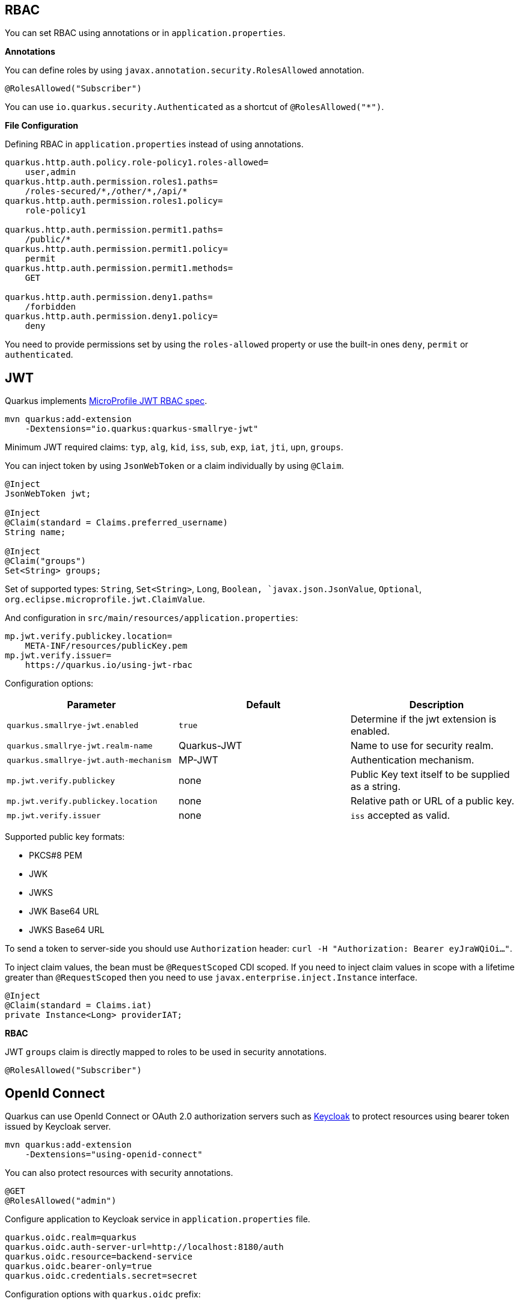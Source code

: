 == RBAC

// tag::update_10_4[]

You can set RBAC using annotations or in `application.properties`.

*Annotations*

You can define roles by using `javax.annotation.security.RolesAllowed` annotation.

[source, java]
----
@RolesAllowed("Subscriber")
----

You can use `io.quarkus.security.Authenticated` as a shortcut of `@RolesAllowed("*")`.

*File Configuration*

Defining RBAC in `application.properties` instead of using annotations.

[source, properties]
----
quarkus.http.auth.policy.role-policy1.roles-allowed=
    user,admin                      
quarkus.http.auth.permission.roles1.paths=
    /roles-secured/*,/other/*,/api/*          
quarkus.http.auth.permission.roles1.policy=
    role-policy1

quarkus.http.auth.permission.permit1.paths=
    /public/*                                
quarkus.http.auth.permission.permit1.policy=
    permit
quarkus.http.auth.permission.permit1.methods=
    GET

quarkus.http.auth.permission.deny1.paths=
    /forbidden                                 
quarkus.http.auth.permission.deny1.policy=
    deny
----

You need to provide permissions set by using the `roles-allowed` property or use the built-in ones `deny`, `permit` or `authenticated`. 
// end::update_10_4[]

== JWT
// tag::update_1_5[]
Quarkus implements https://github.com/eclipse/microprofile-jwt-auth[MicroProfile JWT RBAC spec, window="_blank"].

[source, bash]
----
mvn quarkus:add-extension 
    -Dextensions="io.quarkus:quarkus-smallrye-jwt"
----

Minimum JWT required claims: `typ`, `alg`, `kid`, `iss`, `sub`, `exp`, `iat`, `jti`, `upn`, `groups`.

You can inject token by using `JsonWebToken` or a claim individually by using `@Claim`.

[source, java]
----
@Inject
JsonWebToken jwt;

@Inject
@Claim(standard = Claims.preferred_username)
String name;

@Inject
@Claim("groups")
Set<String> groups;
----

Set of supported types: `String`, `Set<String>`, `Long`, `Boolean, `javax.json.JsonValue`, `Optional`, `org.eclipse.microprofile.jwt.ClaimValue`.

And configuration in `src/main/resources/application.properties`:

[source, properties]
----
mp.jwt.verify.publickey.location=
    META-INF/resources/publicKey.pem
mp.jwt.verify.issuer=
    https://quarkus.io/using-jwt-rbac
----

Configuration options:

|===	
| Parameter | Default | Description

a|`quarkus.smallrye-jwt.enabled`
a|`true`
|Determine if the jwt extension is enabled.

a|`quarkus.smallrye-jwt.realm-name`
|Quarkus-JWT
|Name to use for security realm.

a|`quarkus.smallrye-jwt.auth-mechanism`
|MP-JWT
|Authentication mechanism.

a|`mp.jwt.verify.publickey`
|none
|Public Key text itself to be supplied as a string.

a|`mp.jwt.verify.publickey.location`
|none
|Relative path or URL of a public key.

a|`mp.jwt.verify.issuer`
|none
a|`iss` accepted as valid.
|===

Supported public key formats:

* PKCS#8 PEM
* JWK
* JWKS
* JWK Base64 URL
* JWKS Base64 URL

To send a token to server-side you should use `Authorization` header: `curl -H "Authorization: Bearer eyJraWQiOi..."`.

To inject claim values, the bean must be `@RequestScoped` CDI scoped.
If you need to inject claim values in scope with a lifetime greater than `@RequestScoped` then you need to use `javax.enterprise.inject.Instance` interface.

[source, java]
----
@Inject
@Claim(standard = Claims.iat)
private Instance<Long> providerIAT;
----

*RBAC*

JWT `groups` claim is directly mapped to roles to be used in security annotations.

[source, java]
----
@RolesAllowed("Subscriber")
----
// end::update_1_5[]

== OpenId Connect
// tag::update_1_9[]
Quarkus can use OpenId Connect or OAuth 2.0 authorization servers such as  https://www.keycloak.org/[Keycloak, window="_blank"] to protect resources using bearer token issued by Keycloak server.

[source, bash]
----
mvn quarkus:add-extension 
    -Dextensions="using-openid-connect"
----

You can also protect resources with security annotations.

[source, java]
----
@GET
@RolesAllowed("admin")
----

Configure application to Keycloak service in `application.properties` file.

[source, properties]
----
quarkus.oidc.realm=quarkus
quarkus.oidc.auth-server-url=http://localhost:8180/auth
quarkus.oidc.resource=backend-service
quarkus.oidc.bearer-only=true
quarkus.oidc.credentials.secret=secret
----

Configuration options with `quarkus.oidc` prefix:

|===	
| Parameter | Default | Description

a|`auth-server-url`
a|
a|The base URL of the OpenID Connect (OIDC) server

a|`introspection-path`
a|
a|Relative path of the RFC7662 introspection service

a|`jwks-path`
a|
a|Relative path of the OIDC service returning a JWK set

a|`public-key`
a|
a|Public key for the local JWT token verification

a|`client-id`
a|
a|The client-id of the application.

a|`credentials.secret`
a|
a|The client secret
|===

NOTE:  With Keycloak OIDC server `https://host:port/auth/realms/{realm}` where `{realm}` has to be replaced by the name of the Keycloak realm.

TIP: You can use `quarkus.http.cors` property to enable consuming form different domain.
// end::update_1_9[]

== OAuth2
// tag::update_6_8[]
Quarkus integrates with OAuth2 to be used in case of opaque tokens (none JWT) and its validation against an introspection endpoint.

[source, bash]
----
mvn quarkus:add-extension 
    -Dextensions="security-oauth2"
----

And configuration in `src/main/resources/application.properties`:

[source, properties]
----
quarkus.oauth2.client-id=client_id
quarkus.oauth2.client-secret=secret
quarkus.oauth2.introspection-url=http://oauth-server/introspect
----

And you can map roles to be used in security annotations.

[source, java]
----
@RolesAllowed("Subscriber")
----

Configuration options:

|===	
| Parameter | Default | Description

a|`quarkus.oauth2.enabled`
a|`true`
|Determine if the OAuth2 extension is enabled.

a|`quarkus.oauth2.client-id`
a|
|The OAuth2 client id used to validate the token.

a|`quarkus.oauth2.client-secret`
a|
|The OAuth2 client secret used to validate the token.

a|`quarkus.oauth2.introspection-url`
a|
|URL used to validate the token and gather the authentication claims.

a|`quarkus.oauth2.role-claim`
a|`scope`
|The claim that is used in the endpoint response to load the roles
|===
// end::update_6_8[]

== HTTP basic auth

// tag::update_10_3[]
HTTP basic auth is now enabled by the `quarkus.http-auth.basic=true` property.
Then you need to add `elytron-security-properties-file` or `elytron-security-jdbc`.
// end::update_10_3[]

== Security with Properties File

// tag::update_10_2[]
You can also protect endpoints and store identities (user, roles) in the file system.

[source, bash]
----
mvn quarkus:add-extension 
    -Dextensions="elytron-security-properties-file"
----

You need to configure the extension with users and roles files:

And configuration in `src/main/resources/application.properties`:

[source, properties]
----
quarkus.security.users.file.enabled=true
quarkus.security.users.file.users=test-users.properties
quarkus.security.users.file.roles=test-roles.properties
quarkus.security.users.file.auth-mechanism=BASIC
quarkus.security.users.file.realm-name=MyRealm
quarkus.security.users.file.plain-text=true
----

Then `users.properties` and `roles.properties`:

[source, properties]
----
scott=jb0ss 
jdoe=p4ssw0rd
----

[source, properties]
----
scott=Admin,admin,Tester,user 
jdoe=NoRolesUser
----

*IMPORTANT:*  If `plain-text` is set to `false` (or omitted) then passwords must be stored in the form MD5 (`username`:`realm`:`password`).

Elytron File Properties configuration properties.
Prefix `quarkus.security.users` is skipped.

|===	
| Parameter | Default | Description

a|`file.enabled`
a|`false`
|The file realm is enabled

a|`file.auth-mechanism`
a|`BASIC`
|The authentication mechanism

a|`file.realm-name`
a|`Quarkus`
|The authentication realm name

a|`file.plain-text`
a|`false`
|If passwords are in plain or in MD5

a|`file.users`
a|`users.properties`
|Classpath resource of user/password

a|`file.roles`
a|`roles.properties`
|Classpath resource of user/role
|===

*Embedded Realm*

You can embed user/password/role in the same `application.properties`:

[source, properties]
----
quarkus.security.users.embedded.enabled=true
quarkus.security.users.embedded.plain-text=true
quarkus.security.users.embedded.users.scott=jb0ss
quarkus.security.users.embedded.roles.scott=admin,tester,user
quarkus.security.users.embedded.auth-mechanism=BASIC
----

*IMPORTANT:*  If plain-text is set to `false` (or omitted) then passwords must be stored in the form MD5 (`username`:`realm`:`password`).

Prefix `quarkus.security.users.embedded` is skipped.

|===	
| Parameter | Default | Description

a|`file.enabled`
a|`false`
|The file realm is enabled

a|`file.auth-mechanism`
a|`BASIC`
|The authentication mechanism

a|`file.realm-name`
a|`Quarkus`
|The authentication realm name

a|`file.plain-text`
a|`false`
|If passwords are in plain or in MD5

a|`file.users.*`
a|
a|`*` is user and value is password

a|`file.roles.*`
a|
a|`*` is user and value is role
|===
// end::update_10_2[]

== Security with a JDBC Realm

// tag::update_9_7[]
You can also protect endpoints and store identities in a database.

[source, bash]
----
mvn quarkus:add-extension 
    -Dextensions="elytron-security-jdbc"
----

You still need to add the database driver (ie `jdbc-h2`).

You need to configure JDBC and Elytron JDBC Realm:

[source, properties]
----
quarkus.datasource.url=
quarkus.datasource.driver=org.h2.Driver
quarkus.datasource.username=sa
quarkus.datasource.password=sa

quarkus.security.jdbc.enabled=true
quarkus.security.jdbc.principal-query.sql=
    SELECT u.password, u.role FROM test_user u WHERE u.user=? 
quarkus.security.jdbc.principal-query
    .clear-password-mapper.enabled=true 
quarkus.security.jdbc.principal-query
    .clear-password-mapper.password-index=1
quarkus.security.jdbc.principal-query
    .attribute-mappings.0.index=2 
quarkus.security.jdbc.principal-query
    .attribute-mappings.0.to=groups
----

You need to set the index (1-based) of password and role.

Elytron JDBC Realm configuration properties.
Prefix `quarkus.security.jdbc` is skipped.

|===	
| Parameter | Default | Description

a|`auth-mechanism`
a|`BASIC`
|The authentication mechanism

a|`realm-name`
a|`Quarkus`
|The authentication realm name

a|`enabled`
a|`false`
|If the properties store is enabled

a|`principal-query.sql`
a|
|The sql query to find the password

a|`principal-query.datasource`
a|
|The data source to use

a|`principal-query.clear-password-mapper.enabled`
a|`false`
|If the clear-password-mapper is enabled

a|`principal-query.clear-password-mapper.password-index`
a|`1`
|The index of column containing clear password

a|`principal-query.bcrypt-password-mapper.enabled`
a|`false`
|If the bcrypt-password-mapper is enabled

a|`principal-query.bcrypt-password-mapper.password-index`
a|`0`
|The index of column containing password hash

a|`principal-query.bcrypt-password-mapper.hash-encoding`
a|`BASE64`
|A string referencing the password hash encoding (`BASE64` or `HEX`)

a|`principal-query.bcrypt-password-mapper.salt-index`
a|`0`
|The index column containing the Bcrypt salt

a|`principal-query.bcrypt-password-mapper.salt-encoding`
a|`BASE64`
|A string referencing the salt encoding (`BASE64` or `HEX`)

a|`principal-query.bcrypt-password-mapper.iteration-count-index`
a|`0`
|The index column containing the Bcrypt iteration count
|===

For multiple datasources you can use the datasource name in the properties:

[source, properties]
----
quarkus.datasource.url=
quarkus.security.jdbc.principal-query.sql=

quarkus.datasource.permissions.url=
quarkus.security.jdbc.principal-query.permissions.sql=
----
// end::update_9_7[]

== Vault

// tag::update_10_5[]
Quarkus integrates with https://www.vaultproject.io/[Vault] to manage secrets or protecting sensitive data. 

[source, bash]
----
mvn quarkus:add-extension 
    -Dextensions="vault"
----

And configuring Vault in `application.properties`:

[source, properties]
----
# vault url
quarkus.vault.url=http://localhost:8200

quarkus.vault.authentication.userpass.username=
    bob
quarkus.vault.authentication.userpass.password=
    sinclair

# path within the kv secret engine
quarkus.vault.secret-config-kv-path=
    myapps/vault-quickstart/config
----

Then you can inject the value configured at `secret/myapps/vault-quickstart/a-private-key`.

[source, java]
----
@ConfigProperty(name = "a-private-key")
String privateKey;
----

You can access the KV engine programmatically:

[source, java]
----
@Inject
VaultKVSecretEngine kvSecretEngine;

kvSecretEngine.readSecret("myapps/vault-quickstart/" + vaultPath).toString();
----

*Fetching credentials DB*

With the next _kv_ `vault kv put secret/myapps/vault-quickstart/db password=connor`

[source, properties]
----
quarkus.vault.credentials-provider.mydatabase.kv-path=
    myapps/vault-quickstart/db
quarkus.datasource.credentials-provider=
    mydatabase

quarkus.datasource.url= 
    jdbc:postgresql://localhost:5432/mydatabase
quarkus.datasource.driver= 
    org.postgresql.Driver
quarkus.datasource.username=
    sarah
----

No password is set as it is fetched from Vault.

INFO: https://www.vaultproject.io/docs/secrets/databases/index.html[dynamic database credentials] through the `database-credentials-role` property.

Elytron JDBC Realm configuration properties.
Prefix `quarkus.vault` is skipped.

|===	
| Parameter | Default | Description

a|`url`
a|
|Vault server URL

a|`authentication.client-token`
a|
|Vault token to access

a|`authentication.app-role.role-id`
a|
|Role Id for AppRole auth

a|`authentication.app-role.secret-id`
a|
|Secret Id for AppRole auth

a|`authentication.userpass.username`
a|
|Username for userpass auth

a|`authentication.userpass.password`
a|
|Password for userpass auth

a|`authentication.kubernetes.role`
a|
|Kubernetes authentication role

a|`authentication.kubernetes.jwt-token-path`
a|
|Location of the file containing the Kubernetes JWT token

a|`renew-grace-period`
a|1H
|Renew grace period duration.

a|`secret-config-cache-period`
a|10M
|Vault config source cache period

a|`secret-config-kv-path`
a|
|Vault path in kv store

a|`log-confidentiality-level`
a|`medium`
|Used to hide confidential infos. `low`, `medium`, `high`

a|`kv-secret-engine-version`
a|`1`
|Kv secret engine version

a|`kv-secret-engine-mount-path`
a|`secret`
|Kv secret engine path

a|`tls.skip-verify`
a|`false`
|Allows to bypass certificate validation on TLS communications

a|`tls.ca-cert`
a|
|Certificate bundle used to validate TLS communications

a|`tls.use-kubernetes-ca-cert`
a|`true`
a|TLS will be active 

a|`connect-timeout`
a|`5S`
|Tiemout to establish a connection

a|`read-timeout`
a|`1S`
|Request timeout

a|`credentials-provider."credentials-provider".database-credentials-role`
a|
|Database credentials role

a|`credentials-provider."credentials-provider".kv-path`
a|
|A path in vault kv store, where we will find the kv-key

a|`credentials-provider."credentials-provider".kv-key`
a|`password`
|Key name to search in vault path kv-path
|===
// end::update_10_5[]
